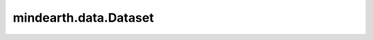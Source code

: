 mindearth.data.Dataset
=========================

.. py:class:: mindearth.data.Dataset(dataset_generator, distribute=False, num_workers=1, shuffle=True)

    创建训练，验证和测试的数据集，并且输出mindspore.dataset.GeneratorDataset类的实例。

    参数：
        - **dataset_generator** (Data) - 气象数据的数据生成器。
        - **distribute** (bool, 可选) - 是否对数据集执行分布式处理。默认值： ``False``。
        - **num_workers** (int, 可选) - 并行处理数据集的工作线程（线程）数。默认值： ``1``。
        - **shuffle** (bool, 可选) - 并是否对数据集执行shuffle。需要随机可访问的输入。默认值： ``True``，表中显示的预期顺序。


    .. py:method:: mindearth.data.Dataset.create_dataset(batch_size)

        创建数据集。

        参数：
            - **batch_size** (int, 可选) - 每个批处理创建的行数，int值。

        返回：
            BatchDataset，批处理之后的数据集。
